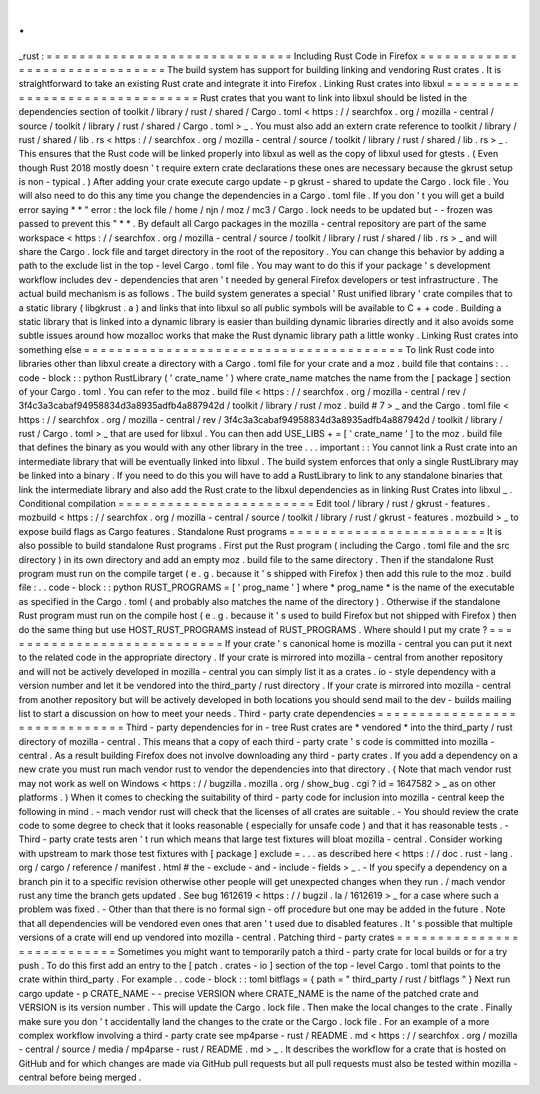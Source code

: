 .
.
_rust
:
=
=
=
=
=
=
=
=
=
=
=
=
=
=
=
=
=
=
=
=
=
=
=
=
=
=
=
=
=
=
Including
Rust
Code
in
Firefox
=
=
=
=
=
=
=
=
=
=
=
=
=
=
=
=
=
=
=
=
=
=
=
=
=
=
=
=
=
=
The
build
system
has
support
for
building
linking
and
vendoring
Rust
crates
.
It
is
straightforward
to
take
an
existing
Rust
crate
and
integrate
it
into
Firefox
.
Linking
Rust
crates
into
libxul
=
=
=
=
=
=
=
=
=
=
=
=
=
=
=
=
=
=
=
=
=
=
=
=
=
=
=
=
=
=
=
Rust
crates
that
you
want
to
link
into
libxul
should
be
listed
in
the
dependencies
section
of
toolkit
/
library
/
rust
/
shared
/
Cargo
.
toml
<
https
:
/
/
searchfox
.
org
/
mozilla
-
central
/
source
/
toolkit
/
library
/
rust
/
shared
/
Cargo
.
toml
>
_
.
You
must
also
add
an
extern
crate
reference
to
toolkit
/
library
/
rust
/
shared
/
lib
.
rs
<
https
:
/
/
searchfox
.
org
/
mozilla
-
central
/
source
/
toolkit
/
library
/
rust
/
shared
/
lib
.
rs
>
_
.
This
ensures
that
the
Rust
code
will
be
linked
properly
into
libxul
as
well
as
the
copy
of
libxul
used
for
gtests
.
(
Even
though
Rust
2018
mostly
doesn
'
t
require
extern
crate
declarations
these
ones
are
necessary
because
the
gkrust
setup
is
non
-
typical
.
)
After
adding
your
crate
execute
cargo
update
-
p
gkrust
-
shared
to
update
the
Cargo
.
lock
file
.
You
will
also
need
to
do
this
any
time
you
change
the
dependencies
in
a
Cargo
.
toml
file
.
If
you
don
'
t
you
will
get
a
build
error
saying
*
*
"
error
:
the
lock
file
/
home
/
njn
/
moz
/
mc3
/
Cargo
.
lock
needs
to
be
updated
but
-
-
frozen
was
passed
to
prevent
this
"
*
*
.
By
default
all
Cargo
packages
in
the
mozilla
-
central
repository
are
part
of
the
same
workspace
<
https
:
/
/
searchfox
.
org
/
mozilla
-
central
/
source
/
toolkit
/
library
/
rust
/
shared
/
lib
.
rs
>
_
and
will
share
the
Cargo
.
lock
file
and
target
directory
in
the
root
of
the
repository
.
You
can
change
this
behavior
by
adding
a
path
to
the
exclude
list
in
the
top
-
level
Cargo
.
toml
file
.
You
may
want
to
do
this
if
your
package
'
s
development
workflow
includes
dev
-
dependencies
that
aren
'
t
needed
by
general
Firefox
developers
or
test
infrastructure
.
The
actual
build
mechanism
is
as
follows
.
The
build
system
generates
a
special
'
Rust
unified
library
'
crate
compiles
that
to
a
static
library
(
libgkrust
.
a
)
and
links
that
into
libxul
so
all
public
symbols
will
be
available
to
C
+
+
code
.
Building
a
static
library
that
is
linked
into
a
dynamic
library
is
easier
than
building
dynamic
libraries
directly
and
it
also
avoids
some
subtle
issues
around
how
mozalloc
works
that
make
the
Rust
dynamic
library
path
a
little
wonky
.
Linking
Rust
crates
into
something
else
=
=
=
=
=
=
=
=
=
=
=
=
=
=
=
=
=
=
=
=
=
=
=
=
=
=
=
=
=
=
=
=
=
=
=
=
=
=
=
To
link
Rust
code
into
libraries
other
than
libxul
create
a
directory
with
a
Cargo
.
toml
file
for
your
crate
and
a
moz
.
build
file
that
contains
:
.
.
code
-
block
:
:
python
RustLibrary
(
'
crate_name
'
)
where
crate_name
matches
the
name
from
the
[
package
]
section
of
your
Cargo
.
toml
.
You
can
refer
to
the
moz
.
build
file
<
https
:
/
/
searchfox
.
org
/
mozilla
-
central
/
rev
/
3f4c3a3cabaf94958834d3a8935adfb4a887942d
/
toolkit
/
library
/
rust
/
moz
.
build
#
7
>
_
and
the
Cargo
.
toml
file
<
https
:
/
/
searchfox
.
org
/
mozilla
-
central
/
rev
/
3f4c3a3cabaf94958834d3a8935adfb4a887942d
/
toolkit
/
library
/
rust
/
Cargo
.
toml
>
_
that
are
used
for
libxul
.
You
can
then
add
USE_LIBS
+
=
[
'
crate_name
'
]
to
the
moz
.
build
file
that
defines
the
binary
as
you
would
with
any
other
library
in
the
tree
.
.
.
important
:
:
You
cannot
link
a
Rust
crate
into
an
intermediate
library
that
will
be
eventually
linked
into
libxul
.
The
build
system
enforces
that
only
a
single
RustLibrary
may
be
linked
into
a
binary
.
If
you
need
to
do
this
you
will
have
to
add
a
RustLibrary
to
link
to
any
standalone
binaries
that
link
the
intermediate
library
and
also
add
the
Rust
crate
to
the
libxul
dependencies
as
in
linking
Rust
Crates
into
libxul
_
.
Conditional
compilation
=
=
=
=
=
=
=
=
=
=
=
=
=
=
=
=
=
=
=
=
=
=
=
=
Edit
tool
/
library
/
rust
/
gkrust
-
features
.
mozbuild
<
https
:
/
/
searchfox
.
org
/
mozilla
-
central
/
source
/
toolkit
/
library
/
rust
/
gkrust
-
features
.
mozbuild
>
_
to
expose
build
flags
as
Cargo
features
.
Standalone
Rust
programs
=
=
=
=
=
=
=
=
=
=
=
=
=
=
=
=
=
=
=
=
=
=
=
=
It
is
also
possible
to
build
standalone
Rust
programs
.
First
put
the
Rust
program
(
including
the
Cargo
.
toml
file
and
the
src
directory
)
in
its
own
directory
and
add
an
empty
moz
.
build
file
to
the
same
directory
.
Then
if
the
standalone
Rust
program
must
run
on
the
compile
target
(
e
.
g
.
because
it
'
s
shipped
with
Firefox
)
then
add
this
rule
to
the
moz
.
build
file
:
.
.
code
-
block
:
:
python
RUST_PROGRAMS
=
[
'
prog_name
'
]
where
*
prog_name
*
is
the
name
of
the
executable
as
specified
in
the
Cargo
.
toml
(
and
probably
also
matches
the
name
of
the
directory
)
.
Otherwise
if
the
standalone
Rust
program
must
run
on
the
compile
host
(
e
.
g
.
because
it
'
s
used
to
build
Firefox
but
not
shipped
with
Firefox
)
then
do
the
same
thing
but
use
HOST_RUST_PROGRAMS
instead
of
RUST_PROGRAMS
.
Where
should
I
put
my
crate
?
=
=
=
=
=
=
=
=
=
=
=
=
=
=
=
=
=
=
=
=
=
=
=
=
=
=
=
=
If
your
crate
'
s
canonical
home
is
mozilla
-
central
you
can
put
it
next
to
the
related
code
in
the
appropriate
directory
.
If
your
crate
is
mirrored
into
mozilla
-
central
from
another
repository
and
will
not
be
actively
developed
in
mozilla
-
central
you
can
simply
list
it
as
a
crates
.
io
-
style
dependency
with
a
version
number
and
let
it
be
vendored
into
the
third_party
/
rust
directory
.
If
your
crate
is
mirrored
into
mozilla
-
central
from
another
repository
but
will
be
actively
developed
in
both
locations
you
should
send
mail
to
the
dev
-
builds
mailing
list
to
start
a
discussion
on
how
to
meet
your
needs
.
Third
-
party
crate
dependencies
=
=
=
=
=
=
=
=
=
=
=
=
=
=
=
=
=
=
=
=
=
=
=
=
=
=
=
=
=
=
Third
-
party
dependencies
for
in
-
tree
Rust
crates
are
*
vendored
*
into
the
third_party
/
rust
directory
of
mozilla
-
central
.
This
means
that
a
copy
of
each
third
-
party
crate
'
s
code
is
committed
into
mozilla
-
central
.
As
a
result
building
Firefox
does
not
involve
downloading
any
third
-
party
crates
.
If
you
add
a
dependency
on
a
new
crate
you
must
run
mach
vendor
rust
to
vendor
the
dependencies
into
that
directory
.
(
Note
that
mach
vendor
rust
may
not
work
as
well
on
Windows
<
https
:
/
/
bugzilla
.
mozilla
.
org
/
show_bug
.
cgi
?
id
=
1647582
>
_
as
on
other
platforms
.
)
When
it
comes
to
checking
the
suitability
of
third
-
party
code
for
inclusion
into
mozilla
-
central
keep
the
following
in
mind
.
-
mach
vendor
rust
will
check
that
the
licenses
of
all
crates
are
suitable
.
-
You
should
review
the
crate
code
to
some
degree
to
check
that
it
looks
reasonable
(
especially
for
unsafe
code
)
and
that
it
has
reasonable
tests
.
-
Third
-
party
crate
tests
aren
'
t
run
which
means
that
large
test
fixtures
will
bloat
mozilla
-
central
.
Consider
working
with
upstream
to
mark
those
test
fixtures
with
[
package
]
exclude
=
.
.
.
as
described
here
<
https
:
/
/
doc
.
rust
-
lang
.
org
/
cargo
/
reference
/
manifest
.
html
#
the
-
exclude
-
and
-
include
-
fields
>
_
.
-
If
you
specify
a
dependency
on
a
branch
pin
it
to
a
specific
revision
otherwise
other
people
will
get
unexpected
changes
when
they
run
.
/
mach
vendor
rust
any
time
the
branch
gets
updated
.
See
bug
1612619
<
https
:
/
/
bugzil
.
la
/
1612619
>
_
for
a
case
where
such
a
problem
was
fixed
.
-
Other
than
that
there
is
no
formal
sign
-
off
procedure
but
one
may
be
added
in
the
future
.
Note
that
all
dependencies
will
be
vendored
even
ones
that
aren
'
t
used
due
to
disabled
features
.
It
'
s
possible
that
multiple
versions
of
a
crate
will
end
up
vendored
into
mozilla
-
central
.
Patching
third
-
party
crates
=
=
=
=
=
=
=
=
=
=
=
=
=
=
=
=
=
=
=
=
=
=
=
=
=
=
=
Sometimes
you
might
want
to
temporarily
patch
a
third
-
party
crate
for
local
builds
or
for
a
try
push
.
To
do
this
first
add
an
entry
to
the
[
patch
.
crates
-
io
]
section
of
the
top
-
level
Cargo
.
toml
that
points
to
the
crate
within
third_party
.
For
example
.
.
code
-
block
:
:
toml
bitflags
=
{
path
=
"
third_party
/
rust
/
bitflags
"
}
Next
run
cargo
update
-
p
CRATE_NAME
-
-
precise
VERSION
where
CRATE_NAME
is
the
name
of
the
patched
crate
and
VERSION
is
its
version
number
.
This
will
update
the
Cargo
.
lock
file
.
Then
make
the
local
changes
to
the
crate
.
Finally
make
sure
you
don
'
t
accidentally
land
the
changes
to
the
crate
or
the
Cargo
.
lock
file
.
For
an
example
of
a
more
complex
workflow
involving
a
third
-
party
crate
see
mp4parse
-
rust
/
README
.
md
<
https
:
/
/
searchfox
.
org
/
mozilla
-
central
/
source
/
media
/
mp4parse
-
rust
/
README
.
md
>
_
.
It
describes
the
workflow
for
a
crate
that
is
hosted
on
GitHub
and
for
which
changes
are
made
via
GitHub
pull
requests
but
all
pull
requests
must
also
be
tested
within
mozilla
-
central
before
being
merged
.

